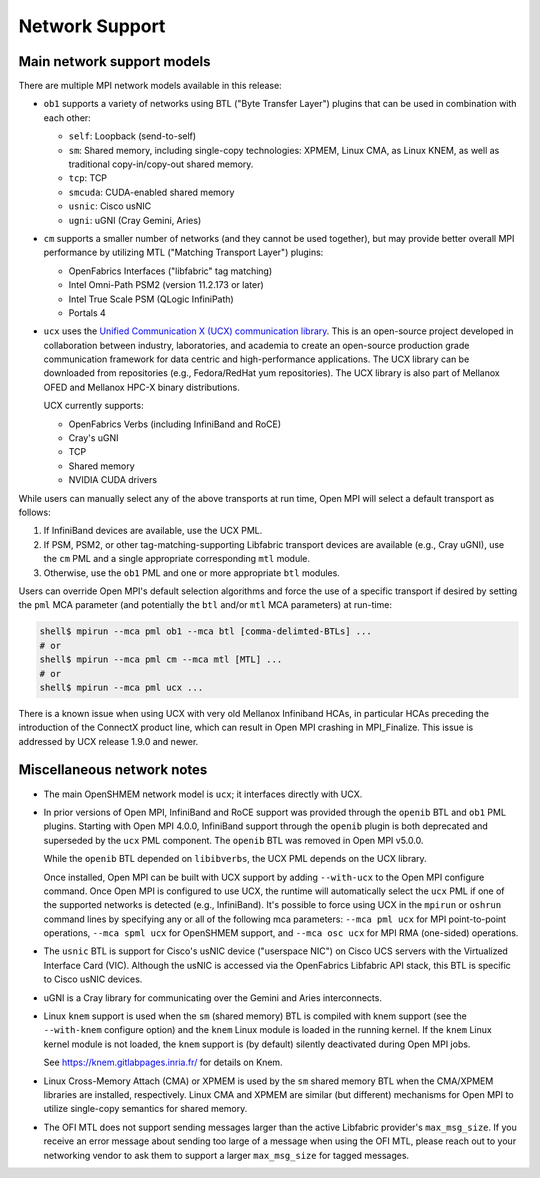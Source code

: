 Network Support
===============

Main network support models
---------------------------

There are multiple MPI network models available in this release:

* ``ob1`` supports a variety of networks using BTL ("Byte Transfer
  Layer") plugins that can be used in
  combination with each other:

  * ``self``: Loopback (send-to-self)
  * ``sm``: Shared memory, including single-copy technologies:
    XPMEM, Linux CMA, as Linux KNEM, as well as traditional
    copy-in/copy-out shared memory.
  * ``tcp``: TCP
  * ``smcuda``: CUDA-enabled shared memory
  * ``usnic``: Cisco usNIC
  * ``ugni``: uGNI (Cray Gemini, Aries)

* ``cm`` supports a smaller number of networks (and they cannot be
  used together), but may provide better overall MPI performance by
  utilizing MTL ("Matching Transport Layer") plugins:

  * OpenFabrics Interfaces ("libfabric" tag matching)
  * Intel Omni-Path PSM2 (version 11.2.173 or later)
  * Intel True Scale PSM (QLogic InfiniPath)
  * Portals 4

* ``ucx`` uses the `Unified Communication X (UCX) communication
  library <https://www.openucx.org/>`_.  This is an open-source
  project developed in collaboration between industry, laboratories,
  and academia to create an open-source production grade
  communication framework for data centric and high-performance
  applications.  The UCX library can be downloaded from repositories
  (e.g., Fedora/RedHat yum repositories).  The UCX library is also
  part of Mellanox OFED and Mellanox HPC-X binary distributions.

  UCX currently supports:

  * OpenFabrics Verbs (including InfiniBand and RoCE)
  * Cray's uGNI
  * TCP
  * Shared memory
  * NVIDIA CUDA drivers

While users can manually select any of the above transports at run
time, Open MPI will select a default transport as follows:

#. If InfiniBand devices are available, use the UCX PML.
#. If PSM, PSM2, or other tag-matching-supporting Libfabric
   transport devices are available (e.g., Cray uGNI), use the ``cm``
   PML and a single appropriate corresponding ``mtl`` module.
#. Otherwise, use the ``ob1`` PML and one or more appropriate ``btl``
   modules.

Users can override Open MPI's default selection algorithms and force
the use of a specific transport if desired by setting the ``pml`` MCA
parameter (and potentially the ``btl`` and/or ``mtl`` MCA parameters) at
run-time:

.. code-block:: sh

   shell$ mpirun --mca pml ob1 --mca btl [comma-delimted-BTLs] ...
   # or
   shell$ mpirun --mca pml cm --mca mtl [MTL] ...
   # or
   shell$ mpirun --mca pml ucx ...

There is a known issue when using UCX with very old Mellanox
Infiniband HCAs, in particular HCAs preceding the introduction of
the ConnectX product line, which can result in Open MPI crashing in
MPI_Finalize.  This issue is addressed by UCX release 1.9.0 and
newer.

Miscellaneous network notes
---------------------------

* The main OpenSHMEM network model is ``ucx``; it interfaces directly
  with UCX.

* In prior versions of Open MPI, InfiniBand and RoCE support was
  provided through the ``openib`` BTL and ``ob1`` PML plugins.  Starting
  with Open MPI 4.0.0, InfiniBand support through the ``openib`` plugin
  is both deprecated and superseded by the ``ucx`` PML component.  The
  ``openib`` BTL was removed in Open MPI v5.0.0.

  While the ``openib`` BTL depended on ``libibverbs``, the UCX PML depends
  on the UCX library.

  Once installed, Open MPI can be built with UCX support by adding
  ``--with-ucx`` to the Open MPI configure command. Once Open MPI is
  configured to use UCX, the runtime will automatically select the
  ``ucx`` PML if one of the supported networks is detected (e.g.,
  InfiniBand).  It's possible to force using UCX in the ``mpirun`` or
  ``oshrun`` command lines by specifying any or all of the following mca
  parameters: ``--mca pml ucx`` for MPI point-to-point operations,
  ``--mca spml ucx`` for OpenSHMEM support, and ``--mca osc ucx`` for MPI
  RMA (one-sided) operations.

* The ``usnic`` BTL is support for Cisco's usNIC device ("userspace NIC")
  on Cisco UCS servers with the Virtualized Interface Card (VIC).
  Although the usNIC is accessed via the OpenFabrics Libfabric API
  stack, this BTL is specific to Cisco usNIC devices.

* uGNI is a Cray library for communicating over the Gemini and Aries
  interconnects.

* Linux ``knem`` support is used when the ``sm`` (shared memory) BTL is
  compiled with knem support (see the ``--with-knem`` configure option)
  and the ``knem`` Linux module is loaded in the running kernel.  If the
  ``knem`` Linux kernel module is not loaded, the ``knem`` support is (by
  default) silently deactivated during Open MPI jobs.

  See https://knem.gitlabpages.inria.fr/ for details on Knem.

* Linux Cross-Memory Attach (CMA) or XPMEM is used by the ``sm`` shared
  memory BTL when the CMA/XPMEM libraries are installed,
  respectively.  Linux CMA and XPMEM are similar (but different)
  mechanisms for Open MPI to utilize single-copy semantics for shared
  memory.

* The OFI MTL does not support sending messages larger than the active
  Libfabric provider's ``max_msg_size``.  If you receive an error
  message about sending too large of a message when using the OFI MTL,
  please reach out to your networking vendor to ask them to support a
  larger ``max_msg_size`` for tagged messages.
